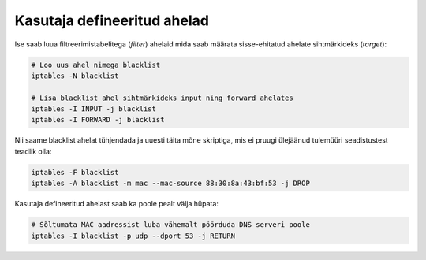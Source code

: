 .. author: Lauri Võsandi <lauri.vosandi@gmail.com>
.. date: 2013-10-31

Kasutaja defineeritud ahelad
============================

Ise saab luua filtreerimistabelitega (*filter*) ahelaid mida saab määrata sisse-ehitatud
ahelate sihtmärkideks (*target*):

.. code:: bash

    # Loo uus ahel nimega blacklist
    iptables -N blacklist

    # Lisa blacklist ahel sihtmärkideks input ning forward ahelates
    iptables -I INPUT -j blacklist
    iptables -I FORWARD -j blacklist

Nii saame blacklist ahelat tühjendada ja uuesti täita mõne skriptiga,
mis ei pruugi ülejäänud tulemüüri seadistustest teadlik olla:

.. code:: bash

    iptables -F blacklist
    iptables -A blacklist -m mac --mac-source 88:30:8a:43:bf:53 -j DROP

Kasutaja defineeritud ahelast saab ka poole pealt välja hüpata:

.. code:: bash

    # Sõltumata MAC aadressist luba vähemalt pöörduda DNS serveri poole
    iptables -I blacklist -p udp --dport 53 -j RETURN
